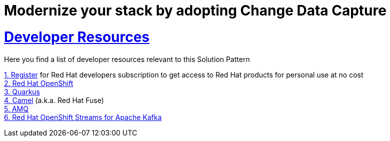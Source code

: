 :sectnums:
:sectlinks:
:doctype: book
= Modernize your stack by adopting Change Data Capture

= Developer Resources

Here you find a list of developer resources relevant to this Solution Pattern

https://developers.redhat.com/about[{counter:submodule4}. Register] for Red Hat developers subscription to get access to Red Hat products for personal use at no cost +
https://developers.redhat.com/products/openshift/overview[{counter:submodule4}. Red Hat OpenShift] +
https://developers.redhat.com/products/quarkus/overview[{counter:submodule4}. Quarkus] + 
https://developers.redhat.com/products/fuse/overview[{counter:submodule4}. Camel] (a.k.a. Red Hat Fuse) +
https://developers.redhat.com/products/amq/overview[{counter:submodule4}. AMQ] +
https://developers.redhat.com/products/red-hat-openshift-streams-for-apache-kafka/overview[{counter:submodule4}. Red Hat OpenShift Streams for Apache Kafka]
